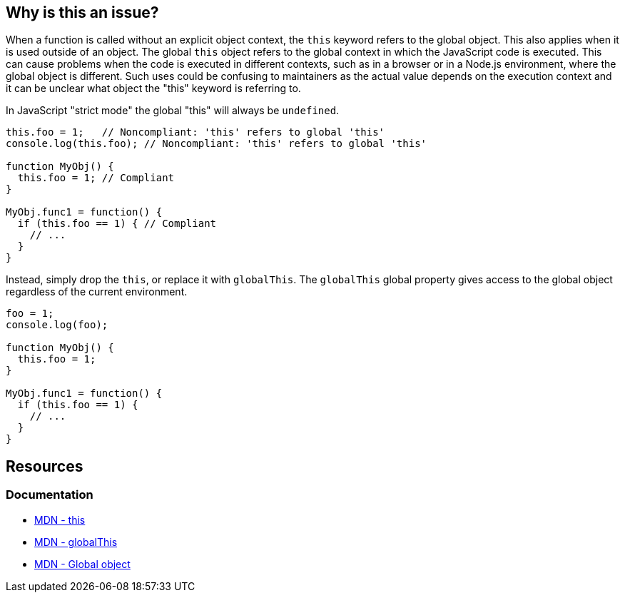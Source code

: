 == Why is this an issue?

When a function is called without an explicit object context, the `this` keyword refers to the global object. This also applies when it is used outside of an object. The global `this` object refers to the global context in which the JavaScript code is executed. This can cause problems when the code is executed in different contexts, such as in a browser or in a Node.js environment, where the global object is different. Such uses could be confusing to maintainers as the actual value depends on the execution context and it can be unclear what object the "this" keyword is referring to.

In JavaScript "strict mode" the global "this" will always be `undefined`.

[source,javascript,diff-id=1,diff-type=noncompliant]
----
this.foo = 1;   // Noncompliant: 'this' refers to global 'this'
console.log(this.foo); // Noncompliant: 'this' refers to global 'this'

function MyObj() { 
  this.foo = 1; // Compliant 
} 

MyObj.func1 = function() { 
  if (this.foo == 1) { // Compliant
    // ... 
  } 
} 
----

Instead, simply drop the ``++this++``, or replace it with ``++globalThis++``. The `globalThis` global property gives access to the global object regardless of the current environment.

[source,javascript,diff-id=1,diff-type=compliant]
----
foo = 1;               
console.log(foo);

function MyObj() { 
  this.foo = 1;  
} 

MyObj.func1 = function() { 
  if (this.foo == 1) {
    // ... 
  } 
} 
----

== Resources

=== Documentation

* https://developer.mozilla.org/en-US/docs/Web/JavaScript/Reference/Operators/this#global_context[MDN - this]
* https://developer.mozilla.org/en-US/docs/Web/JavaScript/Reference/Global_Objects/globalThis[MDN - globalThis]
* https://developer.mozilla.org/en-US/docs/Glossary/Global_object[MDN - Global object]

ifdef::env-github,rspecator-view[]

'''
== Implementation Specification
(visible only on this page)

=== Message

Remove the use of "this".


'''
== Comments And Links
(visible only on this page)

=== on 1 Jun 2015, 08:59:46 Linda Martin wrote:
\[~ann.campbell.2] assigned for completion. Thanks!



=== on 1 Jun 2015, 17:49:08 Ann Campbell wrote:
\[~linda.martin] I've tried to expand the code sample to be more demonstrative. Please correct me if I did it wrong.

=== on 2 Jun 2015, 15:55:23 Linda Martin wrote:
\[~ann.campbell.2] Indeed it does not work, JavaScript is tricky:

----
MyObj.func1 = function() {
  if (this.foo == 1) {  // Noncompliant; addresses window.foo => actually it does not it addresses MyObj.foo variable.
    // ...
  }
}
----

Re-assigned to you: I'll let you update the code snippet in case you have precise ideas about what to put.

Thank you !

endif::env-github,rspecator-view[]
